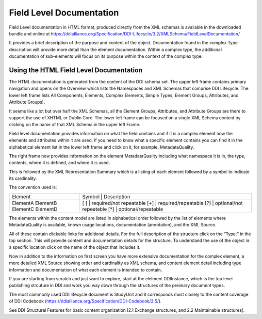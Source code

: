 *****************************
Field Level Documentation
*****************************

Field Level documentation in HTML format, produced directly from the XML schemas is available in the downloaded bundle and online at https://ddialliance.org/Specification/DDI-Lifecycle/3.2/XMLSchema/FieldLevelDocumentation/ 

It provides a brief description of the purpose and content of the object. Documentation found in the complex Type description will provide more detail than the element documentation. Within a complex type, the additional documentation of sub-elements will focus on its purpose within the context of the complex type.

Using the HTML Field Level Documentation
-----------------------------------------

The HTML documentation is generated from the content of the DDI schema set. The upper left frame contains primary navigation and opens on the Overview which lists the Namespaces and XML Schemas that comprise DDI Lifecycle. The lower left frame lists All Components, Elements, 
Complex Elements, Simple Types, Element Groups, Attributes, and Attribute Groups). 

It seems like a lot but over half the XML Schemas, all the Element Groups, Attributes, and Attribute Groups are there to support the use of XHTML or Dublin Core. The lower left frame can be focused on a single XML Schema content by clicking on the name of that XML Schema in the upper left Frame.

Field level documentation provides information on what the field contains and if it is a complex element how the elements and attributes within it are used. If you need to know what a specific element contains you can find it in the alphabetical element list in the lower left frame and click on it, for example, MetadataQuality.

.. image:: ../images/docflex-metadata_quality-3-2.png

The right frame now provides information on the element MetadataQuality including what namespace it is in, the type, contents, where it is defined, and where it is used. 

This is followed by the XML Representation Summary which is a listing of each element followed by a symbol to indicate its cardinality.

The convention used is:

+-----------+----------------------------------+
| Element   | Symbol | Description             |  
+-----------+--------+-------------------------+
| ElementA  | [ ]    | required/not repeatable |
| ElementB  | [+]    | required/repeatable     |
| ElementC  | [?]    | optional/not repeatable |
| ElementD  | [*]    | optional/repeatable     |
+-----------+----------------------------------+

The elements within the content model are listed in alphabetical order followed by the list of elements where MetadataQuality is available, known usage locations, documentation (annotation), and the XML Source. 

All of these contain clickable links for additional details. For the full description of the structure click on the “Type:” in the top section. This will provide content and documentation details for the structure. To understand the use of the object in a specific location click on the name of the object that includes it.

.. image:: ../images/docflex-metadata_quality-source-3-2.png

Now in addition to the information on first screen you have more extensive documentation for the complex element, a more detailed XML Source showing order and cardinality as XML schema, and content element detail including type information and documentation of what each element is intended to contain.

If you are starting from scratch and just want to explore, start at the elelment DDIInstance, which is the top level publishing strcuture in DDI and work you way down through the structures of the preimary document types.

The most commonly used DDI lifecycle document is StudyUnit and it corresponds most closely to the content coverage of DDI Codebook (https://ddialliance.org/Specification/DDI-Codebook/2.5/). 


See DDI Structural Features for basic content organization [2.1 Exchange structures, and 2.2 Maintainable structures].
